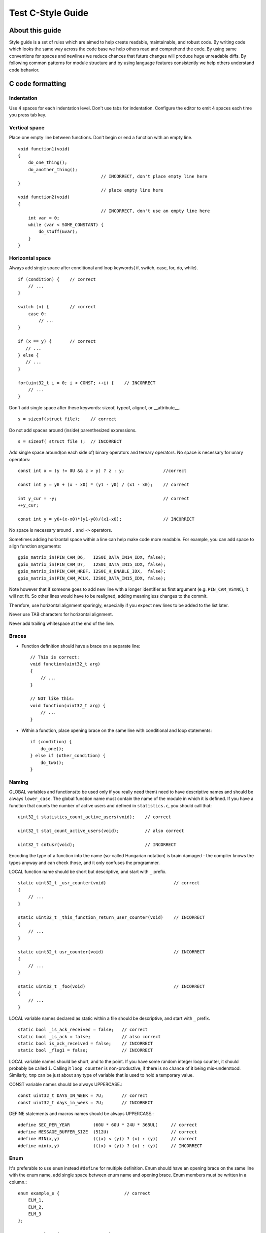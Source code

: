 
Test C-Style Guide
===============================================


About this guide
----------------
 
Style guide is a set of rules which are aimed to help create readable, maintainable, and robust code. By writing code which looks the same way across the code base we help others read and comprehend the code. By using same conventions for spaces and newlines we reduce chances that future changes will produce huge unreadable diffs. By following common patterns for module structure and by using language features consistently we help others understand code behavior.

C code formatting
-----------------

Indentation
^^^^^^^^^^^

Use 4 spaces for each indentation level. Don't use tabs for indentation. Configure the editor to emit 4 spaces each time you press tab key.

Vertical space
^^^^^^^^^^^^^^

Place one empty line between functions. Don't begin or end a function with an empty line.
::

    void function1(void)
    {
        do_one_thing();
        do_another_thing();
                                    // INCORRECT, don't place empty line here
    }
                                    // place empty line here
    void function2(void)
    {
                                    // INCORRECT, don't use an empty line here
        int var = 0;
        while (var < SOME_CONSTANT) {
            do_stuff(&var);
        }
    }

Horizontal space
^^^^^^^^^^^^^^^^

Always add single space after conditional and loop keywords( if, switch, case, for, do, while). ::

    if (condition) {    // correct
        // ...
    }

    switch (n) {        // correct
        case 0:
            // ...
    }

    if (x == y) {       // correct
       // ...
    } else {
       // ...
    }

    for(uint32_t i = 0; i < CONST; ++i) {    // INCORRECT
        // ... 
    }

Don't add single space after these keywords: sizeof, typeof, alignof, or __attribute__. :: 

    s = sizeof(struct file);    // correct

Do not add spaces around (inside) parenthesized expressions. ::
    
    s = sizeof( struct file );  // INCORRECT

Add single space around(on each side of) binary operators and ternary operators. No space is necessary for unary operators::

    const int x = (y != 0U && z > y) ? z : y;               //correct
    
    const int y = y0 + (x - x0) * (y1 - y0) / (x1 - x0);    // correct

    int y_cur = -y;                                         // correct
    ++y_cur;

    const int y = y0+(x-x0)*(y1-y0)/(x1-x0);                // INCORRECT

No space is necessary around ``.`` and ``->`` operators.


Sometimes adding horizontal space within a line can help make code more readable. For example, you can add space to align function arguments::

    gpio_matrix_in(PIN_CAM_D6,   I2S0I_DATA_IN14_IDX, false);
    gpio_matrix_in(PIN_CAM_D7,   I2S0I_DATA_IN15_IDX, false);
    gpio_matrix_in(PIN_CAM_HREF, I2S0I_H_ENABLE_IDX,  false);
    gpio_matrix_in(PIN_CAM_PCLK, I2S0I_DATA_IN15_IDX, false);

Note however that if someone goes to add new line with a longer identifier as first argument (e.g.  ``PIN_CAM_VSYNC``), it will not fit. So other lines would have to be realigned, adding meaningless changes to the commit. 

Therefore, use horizontal alignment sparingly, especially if you expect new lines to be added to the list later.

Never use TAB characters for horizontal alignment.

Never add trailing whitespace at the end of the line.


Braces
^^^^^^

- Function definition should have a brace on a separate line::

    // This is correct:
    void function(uint32_t arg)
    {
        // ...
    }

    // NOT like this:
    void function(uint32_t arg) {
        // ...
    }

- Within a function, place opening brace on the same line with conditional and loop statements::
    
    if (condition) {
        do_one();
    } else if (other_condition) {
        do_two();
    }

Naming
^^^^^^

GLOBAL variables and functions(to be used only if you really need them) need to have descriptive names and should be always ``lower_case``.
The global function name must contain the name of the module in which it is defined.
If you have a function that counts the number of active users and defined in ``statistics.c``, you should call that: 
::

    uint32_t statistics_count_active_users(void);    // correct 

    uint32_t stat_count_active_users(void);          // also correct

    uint32_t cntusr(void);                           // INCORRECT  

Encoding the type of a function into the name (so-called Hungarian
notation) is brain damaged - the compiler knows the types anyway and can
check those, and it only confuses the programmer.

LOCAL function name should be short but descriptive, and start with  ``_`` prefix.
::

    static uint32_t _usr_counter(void)                          // correct
    {
        // ... 
    }

    static uint32_t _this_function_return_user_counter(void)    // INCORRECT
    {
        // ... 
    }  

    static uint32_t usr_counter(void)                           // INCORRECT
    {
        // ... 
    }

    static uint32_t _foo(void)                                  // INCORRECT
    {
        // ...
    }

LOCAL variable names declared as static within a file should be descriptive, and start with  ``_`` prefix.
::
    static bool _is_ack_received = false;   // correct
    static bool _is_ack = false;            // also correct
    static bool is_ack_received = false;    // INCORRECT
    static bool _flag1 = false;             // INCORRECT

LOCAL variable names should be short, and to the point.  If you have
some random integer loop counter, it should probably be called ``i``.
Calling it ``loop_counter`` is non-productive, if there is no chance of it
being mis-understood.  Similarly, ``tmp`` can be just about any type of
variable that is used to hold a temporary value.

CONST variable names should be always UPPERCASE.::

    const uint32_t DAYS_IN_WEEK = 7U;       // correct
    const uint32_t days_in_week = 7U;       // INCORRECT

DEFINE statements and macros names should be always UPPERCASE.::

    #define SEC_PER_YEAR         (60U * 60U * 24U * 365UL)     // correct
    #define MESSAGE_BUFFER_SIZE  (512U)                        // correct
    #define MIN(x,y)             (((x) < (y)) ? (x) : (y))     // correct
    #define min(x,y)             (((x) < (y)) ? (x) : (y))     // INCORRECT 

Enum
^^^^

It's preferable to use ``enum`` instead ``#define`` for multiple definition.
Enum should have an opening brace on the same line with the enum name, add single space between enum name and opening brace.
Enum members must be written in a column.::

    enum example_e {                         // correct
        ELM_1,
        ELM_2,
        ELM_3 
    };

    enum example_e {ELM_1, ELM_2, ELM_3};   // INCORRECT

Enum should have descriptive name and the name must end with the ``_e`` postfix.
Enum member names should be always UPPERCASE and must contain at least part of the ``enum`` name.
::

    enum gnss_mode_e {                      // correct
        MODE_GPS = 0U,
        MODE_SBAS,
        MODE_GALILEO,
        MODE_BEIDOU,
        MODE_IMES,
        MODE_QZSS,
        MODE_GLONASS
    };

    enum gnm {                                // INCORRECT   
        GPS = 0U,
        SBAS,
        GALILEO,
        BEIDOU,
        IMES,
        QZSS,
        GLONASS
    } 

Struct
^^^^^^

Struct should have descriptive name and the name must end with the ``_s`` postfix.
Struct should have an opening brace on the same line with the ``struct`` name, add single space between ``struct`` name and opening brace.
Struct members should be always ``lower_case`` and written in a column.
::

    struct sample_s {                       // correct
        uint32_t first_field;
        uint8_t second_field;
        uint8_t third_field;
        uint8_t fourth_field;
        bool sample_flag;
    };

    struct sample{                          // INCORRECT
        uint32_t first_field;
        uint8_t second_field;
        uint8_t third_field;
        uint8_t fourth_field;
        bool sample_flag;
    };

    struct sample_s {                       // INCORRECT
        uint32_t FirstField;
        uint8_t SecondField;
        uint8_t ThirdField;
        uint8_t FourthField;
        bool SampleFlag;
    };

    struct {                                // INCORRECT
        uint32_t first_field;
        uint8_t second_field;
        uint8_t third_field;
        uint8_t fourth_field;
        bool sample_flag;
    };

Typedef
^^^^^^^

Typedef should have descriptive name and the name must end with the ``_t`` postfix.
Typedef should have an opening brace on the same line with the ``struct`` or ``enum`` name, add single space between ``tag(struct, enum)`` name and opening brace.
Add single space between closing brace and ``typedef`` name.
::
    typedef struct sample_s {                       // correct
        uint32_t first_field;
        uint8_t second_field;
        uint8_t third_field;
        uint8_t fourth_field;
        bool sample_flag;
    } sample_t;

    typedef enum gnss_mode_e {                      // correct
        MODE_GPS = 0U,
        MODE_SBAS,
        MODE_GALILEO,
        MODE_BEIDOU,
        MODE_IMES,
        MODE_QZSS,
        MODE_GLONASS
    } gnss_mode_t;

    typedef struct sample_s {                       // INCORRECT
        uint32_t first_field;
        uint8_t second_field;
        uint8_t third_field;
        uint8_t fourth_field;
        bool sample_flag;
    }sample;

Functions
^^^^^^^^^

Functions should be short and sweet, and do just one thing.  They should
fit on one or two screenfuls of text (the ISO/ANSI screen size is 80x24,
as we all know), and do one thing and do that well.

The maximum length of a function is inversely proportional to the
complexity and indentation level of that function.  So, if you have a
conceptually simple function that is just one long (but simple)
case-statement, where you have to do lots of small things for a lot of
different cases, it's OK to have a longer function.

However, if you have a complex function, and you suspect that a
less-than-gifted first-year high-school student might not even
understand what the function is all about, you should adhere to the
maximum limits all the more closely.  Use helper functions with
descriptive names (you can ask the compiler to in-line them if you think
it's performance-critical, and it will probably do a better job of it
than you would have done).

Another measure of the function is the number of local variables.  They
shouldn't exceed 5-10, or you're doing something wrong.  Re-think the
function, and split it into smaller pieces.  A human brain can
generally easily keep track of about 7 different things, anything more
and it gets confused.

Function Arguments
^^^^^^^^^^^^^^^^^^

- All arguments passed by value and do not modified in function must be labeled ``const``.
::

    void some_function(const uint32_t ext_arg)      // correct
    {
        static uint32_t sample_arg = 0U;

        if(sample_arg != ext_arg) {
            do_something();
            sample_arg = ext_arg;
        }
    }

    void some_function(uint32_t ext_arg)            // INCORRECT
    {
        static uint32_t sample_arg = 0U;

        if(sample_arg != ext_arg) {
            do_something();
            sample_arg = ext_arg;
        }
    }

- All pointers to arguments passed to function and do not modified in function must be labeled ``const``.
::

    bool check_settings(settings_t *const settings) // correct
    {
        //...     
        if(settings != NULL) {
            return true;
        }
        return false;
    }

    bool check_settings(settings_t *settings)       // INCORRECT
    {
        //...
        if(settings != NULL) {
            return true;
        }
        return false;
    }

- Do not pass to much arguments to function, use ``struct``, ``typedef``, ``enum`` instead.
::
    
    // INCORRECT 
    void some_function(const uint8_t *const a, const uint32_t b, const uint32_t c, 
                        const uint32_t d, const uint32_t e, const uint32_t f,
                        const uint32_t x, const uint32_t y, const uint32_t z)         
    {
        // ... 
    }   


Comments
^^^^^^^^

Use ``//`` for single line comments. For multi-line comments it is okay to use either ``//`` on each line or a ``/* */`` block.

Although not directly related to formatting, here are a few notes about using comments effectively.

- Don't use single comments to disable some functionality::

    void init_something(void)
    {
        setup_dma();
        // load_resources();                // WHY is this thing commented, asks the reader?
        start_timer();
    }

- If some code is no longer required, remove it completely. If you need it you can always look it up in git history of this file. If you disable some call because of temporary reasons, with an intention to restore it in the future, add explanation on the adjacent line::

    void init_something(void)
    {
        setup_dma();
        // TODO: we should load resources here, but loader is not fully integrated yet.
        // load_resources();
        start_timer();
    }

- Same goes for ``#if 0 ... #endif`` blocks. Remove code block completely if it is not used. Otherwise, add comment explaining why the block is disabled. Don't use ``#if 0 ... #endif`` or comments to store code snippets which you may need in the future.

- Don't add trivial comments about authorship and change date. You can always look up who modified any given line using git. E.g. this comment adds clutter to the code without adding any useful information::

    void init_something(void)
    {
        setup_dma();
        // XXX add 2016-09-01
        init_dma_list();
        fill_dma_item(0);
        // end XXX add
        start_timer();
    }

The preferred style for long (multi-line) comments is: ::

    /*
     * This is the preferred style for multi-line
     * comments in the Linux kernel source code.
     * Please use it consistently.
     *
     * Description:  A column of asterisks on the left side,
     * with beginning and ending almost-blank lines.
     */

Breaking long lines and strings
^^^^^^^^^^^^^^^^^^^^^^^^^^^^^^^

The limit on the length of lines is 80 columns and this is a strongly preferred limit.
Statements longer than 80 columns will be broken into sensible chunks, unless exceeding 80 columns significantly increases 
readability and does not hide information. Descendants are always substantially shorter than the parent and are placed substantially to the right. 
The same applies to function headers with a long argument list. 
However, never break user-visible strings such as printk messages, because that breaks the ability to grep for them. 
:: 
    // This is correct
    void some_function(const uint8_t *const x, const uint32_t y,
                        const uint32_t z, bool *const q)               
    {
        // ...
    }                        

    // This is also correct
    void some_function_with_a_very_long_name(
                        const uint8_t *const x, const uint32_t y, 
                        const uint32_t z, bool *const q) 
    {
        // ...
    }

    // INCORRECT 
    void some_function(const uint8_t *const x, const uint32_t y, const uint32_t z, bool *const q)         
    {
        // ... 
    }                        



Formatting your code
^^^^^^^^^^^^^^^^^^^^

You can use ``astyle`` program to format your code according to the above recommendations.


